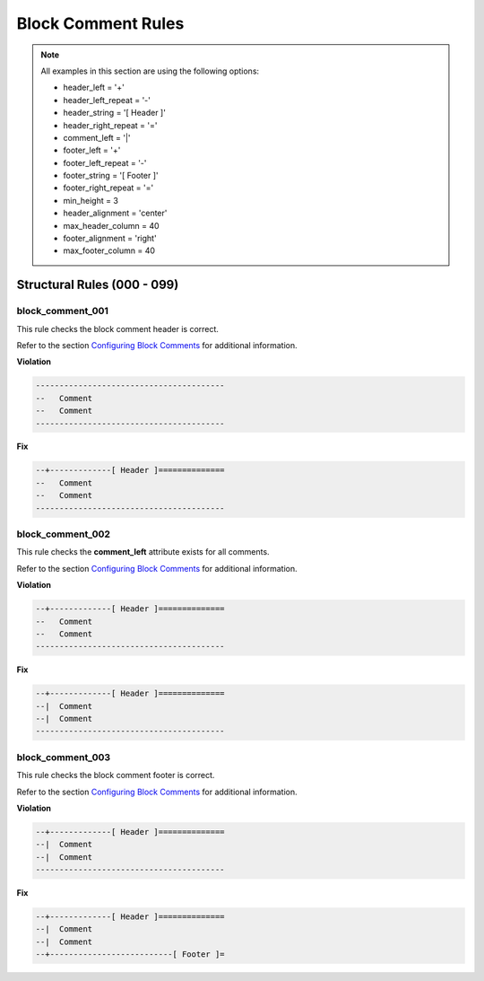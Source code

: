 Block Comment Rules
-------------------

.. NOTE::  All examples in this section are using the following options:

    * header_left = '+'
    * header_left_repeat = '-'
    * header_string = '[ Header ]'
    * header_right_repeat = '='
    * comment_left = '|'
    * footer_left = '+'
    * footer_left_repeat = '-'
    * footer_string = '[ Footer ]'
    * footer_right_repeat = '='
    * min_height = 3
    * header_alignment = 'center'
    * max_header_column = 40
    * footer_alignment = 'right'
    * max_footer_column = 40

Structural Rules (000 - 099)
############################

block_comment_001
^^^^^^^^^^^^^^^^^

This rule checks the block comment header is correct.

Refer to the section `Configuring Block Comments <configuring_block_comments.html>`_ for additional information.

**Violation**

.. code-block:: vhdl

   ----------------------------------------
   --   Comment
   --   Comment
   ----------------------------------------

**Fix**

.. code-block:: vhdl

   --+-------------[ Header ]==============
   --   Comment
   --   Comment
   ----------------------------------------

block_comment_002
^^^^^^^^^^^^^^^^^

This rule checks the **comment_left** attribute exists for all comments.

Refer to the section `Configuring Block Comments <configuring_block_comments.html>`_ for additional information.

**Violation**

.. code-block:: vhdl

   --+-------------[ Header ]==============
   --   Comment
   --   Comment
   ----------------------------------------

**Fix**

.. code-block:: vhdl

   --+-------------[ Header ]==============
   --|  Comment
   --|  Comment
   ----------------------------------------

block_comment_003
^^^^^^^^^^^^^^^^^

This rule checks the block comment footer is correct.

Refer to the section `Configuring Block Comments <configuring_block_comments.html>`_ for additional information.

**Violation**

.. code-block:: vhdl

   --+-------------[ Header ]==============
   --|  Comment
   --|  Comment
   ----------------------------------------

**Fix**

.. code-block:: vhdl

   --+-------------[ Header ]==============
   --|  Comment
   --|  Comment
   --+--------------------------[ Footer ]=

